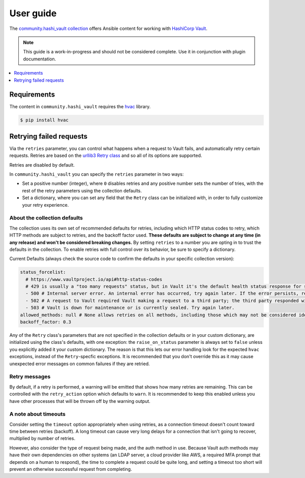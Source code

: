 .. _ansible_collections.community.hashi_vault.docsite.user_guide:

**********
User guide
**********

The `community.hashi_vault collection <https://galaxy.ansible.com/community/hashi_vault>`_ offers Ansible content for working with `HashiCorp Vault <https://www.vaultproject.io/>`_.

.. note::

  This guide is a work-in-progress and should not be considered complete. Use it in conjunction with plugin documentation.

.. contents::
  :local:
  :depth: 1


Requirements
============

The content in ``community.hashi_vault`` requires the `hvac <https://hvac.readthedocs.io/en/stable/>`_ library.

.. code-block:: shell-session

    $ pip install hvac


Retrying failed requests
========================

Via the ``retries`` parameter, you can control what happens when a request to Vault fails, and automatically retry certain requests. Retries are based on the `urllib3 Retry class <https://urllib3.readthedocs.io/en/latest/reference/urllib3.util.html#urllib3.util.Retry>`_ and so all of its options are supported.

Retries are disabled by default.

In ``community.hashi_vault`` you can specify the ``retries`` parameter in two ways:

* Set a positive number (integer), where ``0`` disables retries and any positive number sets the number of tries, with the rest of the retry parameters using the collection defaults.
* Set a dictionary, where you can set any field that the ``Retry`` class can be initialized with, in order to fully customize your retry experience.


About the collection defaults
-----------------------------

The collection uses its own set of recommended defaults for retries, including which HTTP status codes to retry, which HTTP methods are subject to retries, and the backoff factor used. **These defaults are subject to change at any time (in any release) and won't be considered breaking changes.** By setting ``retries`` to a number you are opting in to trust the defaults in the collection. To enable retries with full control over its behavior, be sure to specify a dictionary.

Current Defaults (always check the source code to confirm the defaults in your specific collection version):

.. code-block:: yaml

    status_forcelist:
      # https://www.vaultproject.io/api#http-status-codes
      # 429 is usually a "too many requests" status, but in Vault it's the default health status response for standby nodes.
      - 500 # Internal server error. An internal error has occurred, try again later. If the error persists, report a bug.
      - 502 # A request to Vault required Vault making a request to a third party; the third party responded with an error of some kind.
      - 503 # Vault is down for maintenance or is currently sealed. Try again later.
    allowed_methods: null # None allows retries on all methods, including those which may not be considered idempotent, like POST
    backoff_factor: 0.3

Any of the ``Retry`` class's parameters that are not specified in the collection defaults or in your custom dictionary, are initialized using the class's defaults, with one exception: the ``raise_on_status`` parameter is always set to ``false`` unless you explicitly added it your custom dictionary. The reason is that this lets our error handling look for the expected ``hvac`` exceptions, instead of the ``Retry``-specfic exceptions. It is recommended that you don't override this as it may cause unexpected error messages on common failures if they are retried.

Retry messages
--------------

By default, if a retry is performed, a warning will be emitted that shows how many retries are remaining. This can be controlled with the ``retry_action`` option which defaults to ``warn``. It is recommended to keep this enabled unless you have other processes that will be thrown off by the warning output.

A note about timeouts
---------------------

Consider setting the ``timeout`` option appropriately when using retries, as a connection timeout doesn't count toward time between retries (backoff). A long timeout can cause very long delays for a connection that isn't going to recover, multiplied by number of retries.

However, also consider the type of request being made, and the auth method in use. Because Vault auth methods may have their own dependencies on other systems (an LDAP server, a cloud provider like AWS, a required MFA prompt that depends on a human to respond), the time to complete a request could be quite long, and setting a timeout too short will prevent an otherwise successful request from completing.

